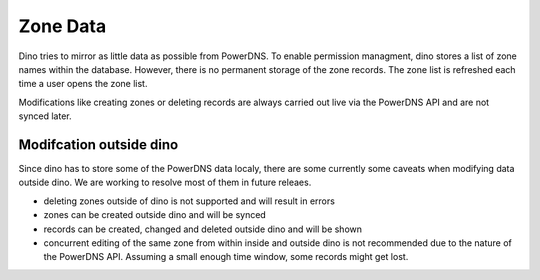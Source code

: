Zone Data
=========

Dino tries to mirror as little data as possible from PowerDNS. To enable
permission managment, dino stores a list of zone names within the database.
However, there is no permanent storage of the zone records. The zone list is
refreshed each time a user opens the zone list.

Modifications like creating zones or deleting records are always carried out
live via the PowerDNS API and are not synced later.

Modifcation outside dino
------------------------

Since dino has to store some of the PowerDNS data localy, there are some
currently some caveats when modifying data outside dino. We are working to
resolve most of them in future releaes.

* deleting zones outside of dino is not supported and will result in errors
* zones can be created outside dino and will be synced
* records can be created, changed and deleted outside dino and will be shown
* concurrent editing of the same zone from within inside and outside dino is not
  recommended due to the nature of the PowerDNS API. Assuming a small enough
  time window, some records might get lost.
